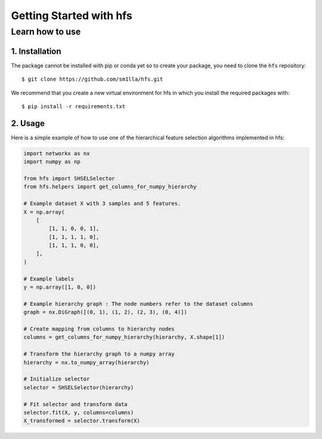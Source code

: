 #####################################
Getting Started with hfs
#####################################

Learn how to use
===================================================

1. Installation
-------------------------------------

The package cannot be installed with pip or conda yet so to create your package, you need to clone the ``hfs`` repository::

    $ git clone https://github.com/sm1lla/hfs.git

We recommend that you create a new virtual environment for hfs in which you install the required packages with::

    $ pip install -r requirements.txt

2. Usage
-------------------------------------------
Here is a simple example of how to use one of the hierarchical feature selection algorithms implemented in hfs:

.. code-block:: python

    import networkx as nx
    import numpy as np

    from hfs import SHSELSelector
    from hfs.helpers import get_columns_for_numpy_hierarchy

    # Example dataset X with 3 samples and 5 features.
    X = np.array(
        [
            [1, 1, 0, 0, 1],
            [1, 1, 1, 1, 0],
            [1, 1, 1, 0, 0],
        ],
    )

    # Example labels
    y = np.array([1, 0, 0])

    # Example hierarchy graph : The node numbers refer to the dataset columns
    graph = nx.DiGraph([(0, 1), (1, 2), (2, 3), (0, 4)])

    # Create mapping from columns to hierarchy nodes
    columns = get_columns_for_numpy_hierarchy(hierarchy, X.shape[1])

    # Transform the hierarchy graph to a numpy array
    hierarchy = nx.to_numpy_array(hierarchy)

    # Initialize selector
    selector = SHSELSelector(hierarchy)

    # Fit selector and transform data
    selector.fit(X, y, columns=columns)
    X_transformed = selector.transform(X)

